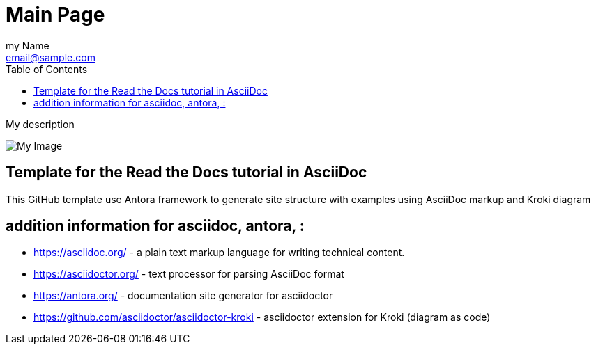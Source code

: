 = Main Page
:navtitle: Navigation Title
:description: My description
:author: my Name
:email: email@sample.com
:icons: font
:url-quickref: https://docs.asciidoctor.org/asciidoc/latest/syntax-quick-reference/
:toc:

{description}

image::https://mirrors.creativecommons.org/presskit/logos/cc.logo.large.png[My Image]

== Template for the Read the Docs tutorial in AsciiDoc

This GitHub template use Antora framework to generate site structure with examples using AsciiDoc markup and Kroki diagram

== addition information for asciidoc, antora, :

* https://asciidoc.org/ - a plain text markup language for writing technical content.
* https://asciidoctor.org/ - text processor for parsing AsciiDoc format
* https://antora.org/ - documentation site generator for asciidoctor
* https://github.com/asciidoctor/asciidoctor-kroki - asciidoctor extension for Kroki (diagram as code)

